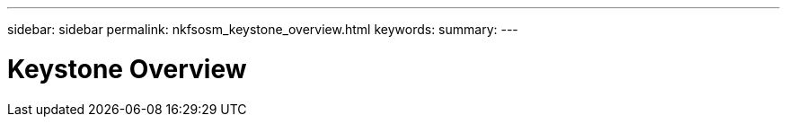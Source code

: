 ---
sidebar: sidebar
permalink: nkfsosm_keystone_overview.html
keywords:
summary:
---

= Keystone Overview
:hardbreaks:
:nofooter:
:icons: font
:linkattrs:
:imagesdir: ./media/

//
// This file was created with NDAC Version 2.0 (August 17, 2020)
//
// 2020-10-08 17:14:47.884029
//


